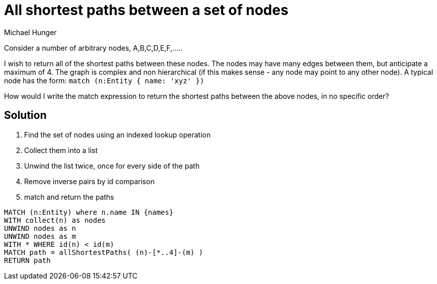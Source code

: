 = All shortest paths between a set of nodes
:slug: all-shortest-paths-between-set-of-nodes
:author: Michael Hunger
:category: cypher
:tags: cypher, path, unwind, shortest-path
:neo4j-versions: 3.1,3.2,3.3,3.4,3.5

Consider a number of arbitrary nodes,  A,B,C,D,E,F,.....

I wish to return all of the shortest paths between these nodes.
The nodes may have many edges between them, but anticipate a maximum of 4.
The graph is complex and non hierarchical  (if this makes sense - any node may point to any other node). 
A typical node has the form:  `match (n:Entity { name: 'xyz' })`

How would I write the match expression to return the shortest paths between the above nodes,  in no specific order?

== Solution

1. Find the set of nodes using an indexed lookup operation
2. Collect them into a list
3. Unwind the list twice, once for every side of the path
4. Remove inverse pairs by id comparison
5. match and return the paths

[source,cypher]
----
MATCH (n:Entity) where n.name IN {names}
WITH collect(n) as nodes
UNWIND nodes as n
UNWIND nodes as m
WITH * WHERE id(n) < id(m)
MATCH path = allShortestPaths( (n)-[*..4]-(m) )
RETURN path
----
